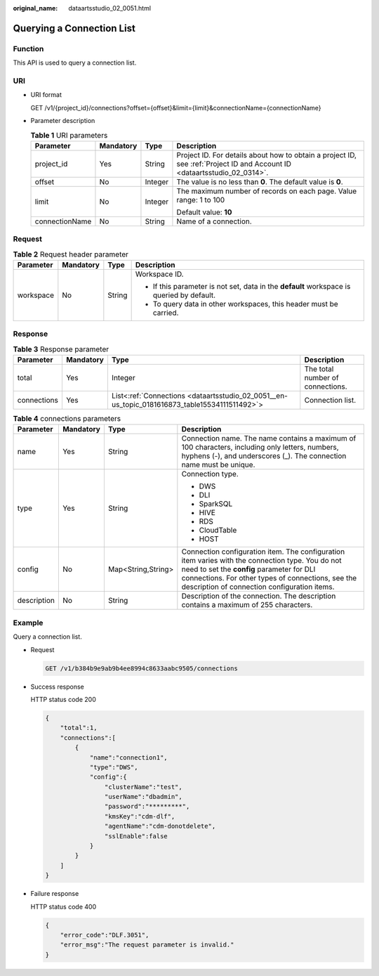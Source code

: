 :original_name: dataartsstudio_02_0051.html

.. _dataartsstudio_02_0051:

Querying a Connection List
==========================

Function
--------

This API is used to query a connection list.

URI
---

-  URI format

   GET /v1/{project_id}/connections?offset={offset}&limit={limit}&connectionName={connectionName}

-  Parameter description

   .. table:: **Table 1** URI parameters

      +-----------------+-----------------+-----------------+--------------------------------------------------------------------------------------------------------------------------+
      | Parameter       | Mandatory       | Type            | Description                                                                                                              |
      +=================+=================+=================+==========================================================================================================================+
      | project_id      | Yes             | String          | Project ID. For details about how to obtain a project ID, see :ref:`Project ID and Account ID <dataartsstudio_02_0314>`. |
      +-----------------+-----------------+-----------------+--------------------------------------------------------------------------------------------------------------------------+
      | offset          | No              | Integer         | The value is no less than **0**. The default value is **0**.                                                             |
      +-----------------+-----------------+-----------------+--------------------------------------------------------------------------------------------------------------------------+
      | limit           | No              | Integer         | The maximum number of records on each page. Value range: 1 to 100                                                        |
      |                 |                 |                 |                                                                                                                          |
      |                 |                 |                 | Default value: **10**                                                                                                    |
      +-----------------+-----------------+-----------------+--------------------------------------------------------------------------------------------------------------------------+
      | connectionName  | No              | String          | Name of a connection.                                                                                                    |
      +-----------------+-----------------+-----------------+--------------------------------------------------------------------------------------------------------------------------+

Request
-------

.. table:: **Table 2** Request header parameter

   +-----------------+-----------------+-----------------+-------------------------------------------------------------------------------------------+
   | Parameter       | Mandatory       | Type            | Description                                                                               |
   +=================+=================+=================+===========================================================================================+
   | workspace       | No              | String          | Workspace ID.                                                                             |
   |                 |                 |                 |                                                                                           |
   |                 |                 |                 | -  If this parameter is not set, data in the **default** workspace is queried by default. |
   |                 |                 |                 | -  To query data in other workspaces, this header must be carried.                        |
   +-----------------+-----------------+-----------------+-------------------------------------------------------------------------------------------+

Response
--------

.. table:: **Table 3** Response parameter

   +-------------+-----------+-----------------------------------------------------------------------------------------------+----------------------------------+
   | Parameter   | Mandatory | Type                                                                                          | Description                      |
   +=============+===========+===============================================================================================+==================================+
   | total       | Yes       | Integer                                                                                       | The total number of connections. |
   +-------------+-----------+-----------------------------------------------------------------------------------------------+----------------------------------+
   | connections | Yes       | List<:ref:`Connections <dataartsstudio_02_0051__en-us_topic_0181616873_table15534111511492>`> | Connection list.                 |
   +-------------+-----------+-----------------------------------------------------------------------------------------------+----------------------------------+

.. _dataartsstudio_02_0051__en-us_topic_0181616873_table15534111511492:

.. table:: **Table 4** connections parameters

   +-----------------+-----------------+--------------------+----------------------------------------------------------------------------------------------------------------------------------------------------------------------------------------------------------------------------------------------------+
   | Parameter       | Mandatory       | Type               | Description                                                                                                                                                                                                                                        |
   +=================+=================+====================+====================================================================================================================================================================================================================================================+
   | name            | Yes             | String             | Connection name. The name contains a maximum of 100 characters, including only letters, numbers, hyphens (-), and underscores (_). The connection name must be unique.                                                                             |
   +-----------------+-----------------+--------------------+----------------------------------------------------------------------------------------------------------------------------------------------------------------------------------------------------------------------------------------------------+
   | type            | Yes             | String             | Connection type.                                                                                                                                                                                                                                   |
   |                 |                 |                    |                                                                                                                                                                                                                                                    |
   |                 |                 |                    | -  DWS                                                                                                                                                                                                                                             |
   |                 |                 |                    | -  DLI                                                                                                                                                                                                                                             |
   |                 |                 |                    | -  SparkSQL                                                                                                                                                                                                                                        |
   |                 |                 |                    | -  HIVE                                                                                                                                                                                                                                            |
   |                 |                 |                    | -  RDS                                                                                                                                                                                                                                             |
   |                 |                 |                    | -  CloudTable                                                                                                                                                                                                                                      |
   |                 |                 |                    | -  HOST                                                                                                                                                                                                                                            |
   +-----------------+-----------------+--------------------+----------------------------------------------------------------------------------------------------------------------------------------------------------------------------------------------------------------------------------------------------+
   | config          | No              | Map<String,String> | Connection configuration item. The configuration item varies with the connection type. You do not need to set the **config** parameter for DLI connections. For other types of connections, see the description of connection configuration items. |
   +-----------------+-----------------+--------------------+----------------------------------------------------------------------------------------------------------------------------------------------------------------------------------------------------------------------------------------------------+
   | description     | No              | String             | Description of the connection. The description contains a maximum of 255 characters.                                                                                                                                                               |
   +-----------------+-----------------+--------------------+----------------------------------------------------------------------------------------------------------------------------------------------------------------------------------------------------------------------------------------------------+

Example
-------

Query a connection list.

-  Request

   .. code-block:: text

      GET /v1/b384b9e9ab9b4ee8994c8633aabc9505/connections

-  Success response

   HTTP status code 200

   .. code-block::

      {
          "total":1,
          "connections":[
              {
                  "name":"connection1",
                  "type":"DWS",
                  "config":{
                      "clusterName":"test",
                      "userName":"dbadmin",
                      "password":"*********",
                      "kmsKey":"cdm-dlf",
                      "agentName":"cdm-donotdelete",
                      "sslEnable":false
                  }
              }
          ]
      }

-  Failure response

   HTTP status code 400

   .. code-block::

      {
          "error_code":"DLF.3051",
          "error_msg":"The request parameter is invalid."
      }
